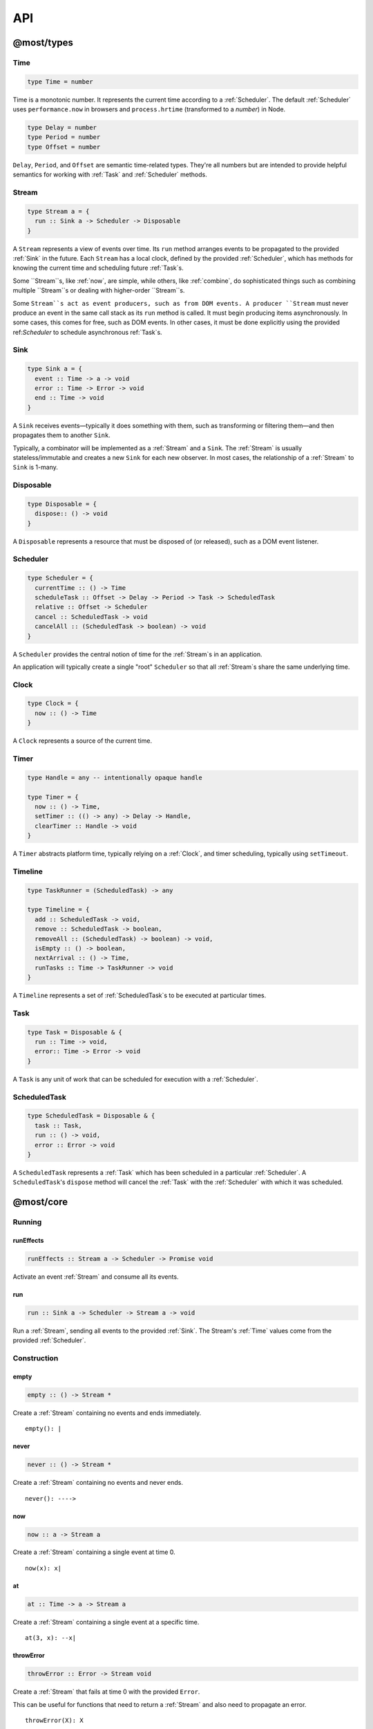API
===

.. _@most/types:

@most/types
-----------

.. _Time:

Time
^^^^

.. code-block:: haskell

  type Time = number

Time is a monotonic number. It represents the current time according to a :ref:`Scheduler`. The default :ref:`Scheduler` uses ``performance.now`` in browsers and ``process.hrtime`` (transformed to a `number`) in Node.

.. code-block:: haskell

  type Delay = number
  type Period = number
  type Offset = number

``Delay``, ``Period``, and ``Offset`` are semantic time-related types. They're all numbers but are intended to provide helpful semantics for working with :ref:`Task` and  :ref:`Scheduler` methods.

.. _Stream:

Stream
^^^^^^

.. code-block:: haskell

  type Stream a = {
    run :: Sink a -> Scheduler -> Disposable
  }

A ``Stream`` represents a view of events over time. Its ``run`` method arranges events to be propagated to the provided :ref:`Sink` in the future. Each ``Stream`` has a local clock, defined by the provided :ref:`Scheduler`, which has methods for knowing the current time and scheduling future :ref:`Task`s.

Some ``Stream``s, like :ref:`now`, are simple, while others, like :ref:`combine`, do sophisticated things such as combining multiple ``Stream``s or dealing with higher-order ``Stream``s.

Some ``Stream``s act as event producers, such as from DOM events. A producer ``Stream`` must never produce an event in the same call stack as its ``run`` method is called. It must begin producing items asynchronously. In some cases, this comes for free, such as DOM events. In other cases, it must be done explicitly using the provided ref:`Scheduler` to schedule asynchronous ref:`Task`s.

.. _Sink:

Sink
^^^^

.. code-block:: haskell

  type Sink a = {
    event :: Time -> a -> void
    error :: Time -> Error -> void
    end :: Time -> void
  }

A ``Sink`` receives events—typically it does something with them, such as transforming or filtering them—and then propagates them to another ``Sink``.

Typically, a combinator will be implemented as a :ref:`Stream` and a ``Sink``. The :ref:`Stream` is usually stateless/immutable and creates a new ``Sink`` for each new observer. In most cases, the relationship of a :ref:`Stream` to ``Sink`` is 1-many.

.. _Disposable:

Disposable
^^^^^^^^^^

.. code-block:: haskell

  type Disposable = {
    dispose:: () -> void
  }

A ``Disposable`` represents a resource that must be disposed of (or released), such as a DOM event listener.

.. _Scheduler:

Scheduler
^^^^^^^^^

.. code-block:: haskell

  type Scheduler = {
    currentTime :: () -> Time
    scheduleTask :: Offset -> Delay -> Period -> Task -> ScheduledTask
    relative :: Offset -> Scheduler
    cancel :: ScheduledTask -> void
    cancelAll :: (ScheduledTask -> boolean) -> void
  }

A ``Scheduler`` provides the central notion of time for the :ref:`Stream`s in an application.

An application will typically create a single "root" ``Scheduler`` so that all :ref:`Stream`s share the same underlying time.

.. _Clock:

Clock
^^^^^

.. code-block:: haskell

  type Clock = {
    now :: () -> Time
  }

A ``Clock`` represents a source of the current time.

.. _Timer:

Timer
^^^^^

.. code-block:: haskell

  type Handle = any -- intentionally opaque handle

  type Timer = {
    now :: () -> Time,
    setTimer :: (() -> any) -> Delay -> Handle,
    clearTimer :: Handle -> void
  }

A ``Timer`` abstracts platform time, typically relying on a :ref:`Clock`, and timer scheduling, typically using ``setTimeout``.

.. _Timeline:

Timeline
^^^^^^^^

.. code-block:: haskell

  type TaskRunner = (ScheduledTask) -> any

  type Timeline = {
    add :: ScheduledTask -> void,
    remove :: ScheduledTask -> boolean,
    removeAll :: (ScheduledTask) -> boolean) -> void,
    isEmpty :: () -> boolean,
    nextArrival :: () -> Time,
    runTasks :: Time -> TaskRunner -> void
  }

A ``Timeline`` represents a set of :ref:`ScheduledTask`s to be executed at particular times.

.. _Task:

Task
^^^^

.. code-block:: haskell

  type Task = Disposable & {
    run :: Time -> void,
    error:: Time -> Error -> void
  }

A ``Task`` is any unit of work that can be scheduled for execution with a :ref:`Scheduler`.

ScheduledTask
^^^^^^^^^^^^^

.. code-block:: haskell

  type ScheduledTask = Disposable & {
    task :: Task,
    run :: () -> void,
    error :: Error -> void
  }

A ``ScheduledTask`` represents a :ref:`Task` which has been scheduled in a particular :ref:`Scheduler`.  A ``ScheduledTask``'s ``dispose`` method will cancel the :ref:`Task` with the :ref:`Scheduler` with which it was scheduled.

.. _@most/core:

@most/core
----------

.. _Running:

Running
^^^^^^^

.. _runEffects:

runEffects
``````````

.. code-block:: haskell

  runEffects :: Stream a -> Scheduler -> Promise void

Activate an event :ref:`Stream` and consume all its events.

.. _runStream:

run
```

.. code-block:: haskell

  run :: Sink a -> Scheduler -> Stream a -> void

Run a :ref:`Stream`, sending all events to the provided :ref:`Sink`.  The Stream's :ref:`Time` values come from the provided :ref:`Scheduler`.

Construction
^^^^^^^^^^^^

.. _empty:

empty
`````

.. code-block:: haskell

  empty :: () -> Stream *

Create a :ref:`Stream` containing no events and ends immediately. ::

  empty(): |

.. _never:

never
`````

.. code-block:: haskell

  never :: () -> Stream *

Create a :ref:`Stream` containing no events and never ends. ::

  never(): ---->

.. _now:

now
```

.. code-block:: haskell

  now :: a -> Stream a

Create a :ref:`Stream` containing a single event at time 0. ::

  now(x): x|

.. _at:

at
``

.. code-block:: haskell

  at :: Time -> a -> Stream a

Create a :ref:`Stream` containing a single event at a specific time. ::

  at(3, x): --x|

.. _throwError:

throwError
``````````

.. code-block:: haskell

  throwError :: Error -> Stream void

Create a :ref:`Stream` that fails at time 0 with the provided ``Error``.

This can be useful for functions that need to return a :ref:`Stream` and also need to propagate an error. ::

  throwError(X): X

Extending
^^^^^^^^^

.. _startWith:

startWith
`````````

.. code-block:: haskell

  startWith :: a -> Stream a -> Stream a

Prepend an event at time 0. ::

  stream:               --a-b-c-d->
  startWith(x, stream): x-a-b-c-d->

Note that ``startWith`` *does not* delay other events. If ``stream`` already contains an event at time 0, then ``startWith`` simply adds another event at time 0—the two will be simultaneous, but ordered. For example::

  stream:                a-b-c-d->
  startWith(x, stream): xa-b-c-d->

Both ``x`` and ``a`` occur at time 0, but ``x`` will be observed before ``a``.

.. _continueWith:

continueWith
````````````

.. code-block:: haskell

  continueWith :: (() -> Stream a) -> Stream a -> Stream a

Replace the end of a :ref:`Stream` with another :ref:`Stream`. ::

  stream:                  -a-b-c-d|
  f(): 		                         -1-2-3-4-5->
  continueWith(f, stream): -a-b-c-d-1-2-3-4-5->

When ``stream`` ends, ``f`` will be called and must return a :ref:`Stream`.

Transformation
^^^^^^^^^^^^^^
map
```

.. code-block:: haskell

  map :: (a -> b) -> Stream a -> Stream b

Apply a function to each event value. ::

  stream:         -a-b-c-d->
  map(f, stream): -f(a)-f(b)-f(c)-f(d)->

.. code-block:: javascript

  map(x => x + 1, stream)

.. _constant:

constant
````````

.. code-block:: haskell

  constant :: a -> Stream * -> Stream a

Replace each event value with ``x``. ::

  stream:              -a-b-c-d->
  constant(x, stream): -x-x-x-x->

.. code-block:: javascript

  constant('tick', periodic(1000))

.. _tap:

tap
```

.. code-block:: haskell

  tap :: (a -> *) -> Stream a -> Stream a

Perform a side effect for each event in a :ref:`Stream`.

.. code-block:: javascript

  stream:         -a-b-c-d->
  tap(f, stream): -a-b-c-d->

For each event in ``stream``, ``f`` is called, but the value of its result is ignored. If ``f`` fails (i.e., throws an error), then the returned :ref:`Stream` will also fail. The :ref:`Stream` returned by ``tap`` will contain the same events as the original :ref:`Stream`.

.. _ap:

ap
```

.. code-block:: haskell

  ap :: Stream (a -> b) -> Stream a -> Stream b

Apply the latest function in a :ref:`Stream` of functions to the latest value of another :ref:`Stream`.

.. code-block:: javascript

  streamOfFunctions:              --f-----------g---------h--------->
  stream:                         -a-------b---------c---------d---->
  ap(stream, streamOfFunctions.): --f(a)---f(b)-g(b)-g(c)-h(c)-h(d)->

In effect, ``ap`` applies a time-varying function to a time-varying value.

.. _scan:

scan
````

.. code-block:: haskell

  scan :: (b -> a -> b) -> b -> Stream a -> Stream b

Incrementally accumulate results, starting with the provided initial value. ::

  stream:                           -1-2-3->
  scan((x, y) => x + y, 0, stream): 01-3-6->

.. _loop:

loop
````
.. code-block:: haskell

  loop :: (b -> a -> { seed :: b, value :: c }) -> b -> Stream a -> Stream c

Accumulate results using a feedback loop that emits one value and feeds back another to be used in the next iteration.

It allows you to maintain and update a "state" (a.k.a. feedback, a.k.a. seed for the next iteration) while emitting a different value. In contrast, :ref:`scan` feeds back and produces the same value.

.. code-block:: javascript

  // Average an array of values.
  const average = values =>
  	values.reduce((sum, x) => sum + x, 0) / values.length

  const stream = // ...

  // Emit the simple (i.e., windowed) moving average of the 10 most recent values.
  loop((values, x) => {
  	values.push(x)
  	values = values.slice(-10) // Keep up to 10 most recent
  	const avg = average(values)

  	// Return { seed, value } pair.
  	// seed will feed back into next iteration.
  	// value will be propagated.
  	return { seed: values, value: avg }
  }, [], stream)

.. _zipArrayValues:

zipArrayValues
``````````````

.. code-block:: haskell

  zipArrayValues :: ((a, b) -> c) -> [a] -> Stream b -> Stream c

Apply a function to the latest event and the array value at the respective index. ::

  stream:                             --10---10---10---10---10--->
  array:                              [ 1, 2, 3 ]
  zipArrayValues(add, array, stream): --11---12---13|

The resulting :ref:`Stream` will contain the same number of events as the input :ref:`Stream`, or ``array.length`` events, whichever is less.

.. _withArrayValues:

withArrayValues
```````````````

.. code-block:: haskell

  withArrayValues :: [a] -> Stream b -> Stream a

Replace each event value with the array value at the respective index. ::

  array:                          [ 1, 2, 3 ]
  stream:                         --x--x--x--x--x-->
  withArrayValues(array, stream): --1--2--3|

The resulting :ref:`Stream` will contain the same number of events as the input :ref:`Stream`, or ``array.length`` events, whichever is less.

Flattening
^^^^^^^^^^

.. _switchLatest:

switchLatest
````````````

.. code-block:: haskell

  switchLatest :: Stream (Stream a) -> Stream a

Given a higher-order :ref:`Stream`, return a new :ref:`Stream` that adopts the behavior of (i.e., emits the events of) the most recent inner :ref:`Stream`. ::

  s:                    -a-b-c-d-e-f->
  t:                    -1-2-3-4-5-6->
  stream:               -s-----t----->
  switchLatest(stream): -a-b-c-4-5-6->

.. _join:

join
````

.. code-block:: haskell

  join :: Stream (Stream a) -> Stream a

Given a higher-order :ref:`Stream`, return a new :ref:`Stream` that merges all the inner :ref:`Stream`s as they arrive. ::

  s:             ---a---b---c---d-->
  t:             -1--2--3--4--5--6->
  stream:        -s------t--------->
  join(stream):  ---a---b--4c-5-d6->

.. _chain:

chain
`````

.. code-block:: haskell

  chain :: (a -> Stream b) -> Stream a -> Stream b

Transform each event in ``stream`` into a new :ref:`Stream`, and then merge each into the resulting :ref:`Stream`. Note that ``f`` must return a :ref:`Stream`. ::

  stream:            -a----b----c|
  f(a):               1--2--3|
  f(b):                    1----2----3|
  f(c):                           1-2-3|
  chain(f, stream):  -1--2-13---2-1-233|

.. _concatMap:

concatMap
`````````

.. code-block:: haskell

  concatMap :: (a -> Stream b) -> Stream a -> Stream b

Transform each event in ``stream`` into a :ref:`Stream`, and then concatenate each onto the end of the resulting :ref:`Stream`. Note that ``f`` must return a :ref:`Stream`.

The mapping function ``f`` is applied lazily. That is, ``f`` is called only once it is time to concatenate a new stream. ::

  stream:                -a----b----c|
  f(a):                   1--2--3|
  f(b):                        1----2----3|
  f(c):                               1-2-3|
  concatMap(f, stream):  -1--2--31----2----31-2-3|
  f called lazily:        ^      ^          ^

Note the difference between ``concatMap`` and ref:`chain`: ``concatMap`` concatenates, while ref:`chain` merges.

.. _mergeConcurrently:

mergeConcurrently
`````````````````

.. code-block:: haskell

  mergeConcurrently :: int -> Stream (Stream a) -> Stream a

Given a higher-order :ref:`Stream`, return a new :ref:`Stream` that merges inner :ref:`Stream`s as they arrive up to the specified concurrency. Once concurrency number of :ref:`Stream`s are being merged, newly arriving :ref:`Stream`s will be merged after an existing one ends. ::

  s:                            --a--b--c--d--e-->
  t:                            --x------y|
  u:                            -1--2--3--4--5--6>
  stream:                       -s--t--u--------->
  mergeConcurrently(2, stream): --a--b--cy4d-5e-6>

Note that ``u`` is only merged after ``t`` ends because of the concurrency level of 2.

Note also that ``mergeConcurrently(Infinity, stream)`` is equivalent to ``join(stream)``.

To control concurrency, ``mergeConcurrently`` must maintain an internal queue of newly arrived :ref:`Stream`s. If new :ref:`Stream`s arrive faster than the concurrency level allows them to be merged, the internal queue will grow infinitely.

.. _mergeMapConcurrently:

mergeMapConcurrently
````````````````````

.. code-block:: haskell

  mergeMapConcurrently :: (a -> Stream b) -> int -> Stream a -> Stream b

Lazily apply a function ``f`` to each event in a :ref:`Stream`, merging them into the resulting :ref:`Stream` at the specified concurrency. Once concurrency number of :ref:`Stream`s are being merged, newly arriving :ref:`Stream`s will be merged after an existing one ends. ::

  stream:                             --ab--c----d----->
  f(a):                               -1-2-3|
  f(b):                               -4-5-6----------->
  f(c):                               -7--------------->
  f(d):                               -1-2-3-4-5-6-7-8->
  mergeMapConcurently(f, 2, stream) : ---142536-7------>

Note that ``f(c)`` is only merged after ``f(a)`` ends.

Also note that ``f`` will not get called with ``d`` until either ``f(b)`` or ``f(c)`` ends.

To control concurrency, ``mergeMapConcurrently`` must maintain an internal queue of newly arrived :ref:`Stream`s. If new :ref:`Stream`s arrive faster than the concurrency level allows them to be merged, the internal queue will grow infinitely.

Merging
^^^^^^^

.. _merge:

merge
`````

.. code-block:: haskell

  merge :: Stream a -> Stream a -> Stream a

Create a new :ref:`Stream` containing events from two :ref:`Stream`s. ::

  s1:            -a--b----c--->
  s2:            --w---x-y--z->
  merge(s1, s2): -aw-b-x-yc-z->

Merging creates a new :ref:`Stream` containing all events from the two original :ref:`Stream`s without affecting the time of the events. You can think of the events from the input :ref:`Stream`s simply being interleaved into the new, merged :ref:`Stream`. A merged :ref:`Stream` ends when all of its input :ref:`Stream`s have ended.

.. _mergeArray:

mergeArray
``````````

.. code-block:: haskell

  mergeArray :: [ (Stream a) ] -> Stream a

Array form of :ref:`merge`. Create a new :ref:`Stream` containing all events from all :ref:`Stream`s in the array. ::

  s1:                       -a--b----c---->
  s2:                       --w---x-y--z-->
  s3:                       ---1---2----3->
  mergeArray([s1, s2, s3]): -aw1b-x2yc-z3->

.. _combine:

combine
```````

.. code-block:: haskell

  combine :: (a -> b -> c) -> Stream a -> Stream b -> Stream c

Apply a function to the most recent event from each :ref:`Stream` when a new event arrives on any :ref:`Stream`. ::

  s1:                   -0--1----2--->
  s2:                   --3---4-5--6->
  combine(add, s1, s2): --3-4-5-67-8->

Note that ``combine`` waits for at least one event to arrive on all input :ref:`Stream`s before it produces any events.

.. _combineArray:

combineArray
````````````

.. code-block:: haskell

  combineArray :: ((a, b, ...) -> z) -> [ Stream a, Stream b, ... ] -> Stream z

Array form of :ref:`combine`. Apply a function to the most recent event from all :ref:`Stream`s when a new event arrives on any :ref:`Stream`. ::

  s1:                               -0--1----2->
  s2:                               --3---4-5-->
  s3:                               ---2---1--->
  combineArray(add3, [s1, s2, s3]): ---56-7678->

.. _zip:

zip
```

.. code-block:: haskell

  zip :: (a -> b -> c) -> Stream a -> Stream b -> Stream c

Apply a function to corresponding pairs of events from the inputs :ref:`Stream`s. ::

  s1:               -1--2--3--4->
  s2:               -1---2---3---4->
  zip(add, s1, s2): -2---4---6---8->

Zipping correlates by *index*-corresponding events from two input streams. Note that zipping a "fast" :ref:`Stream` and a "slow" :ref:`Stream` will cause buffering. Events from the fast :ref:`Stream` must be buffered in memory until an event at the corresponding index arrives on the slow :ref:`Stream`.

A zipped :ref:`Stream` ends when any one of its input :ref:`Stream`s ends.

.. _zipArray:

zipArray
````````

.. code-block:: haskell

  zipArray :: ((a, b, ...) -> z) -> [ Stream a, Stream b, ... ] -> Stream z

Array form of :ref:`zip`. Apply a function to corresponding events from all the inputs :ref:`Stream`s. ::

  s1:                           -1-2-3---->
  s2:                           -1--2--3-->
  s3:                           --1--2--3->
  zipArray(add3, [s1, s2, s3]): --3--6--9->

sample
``````

.. code-block:: haskell

  sample :: ((a, b) -> c) -> Stream a -> Stream b -> Stream c

For each event in a sampler :ref:`Stream`, apply a function to combine it with the most recent event in another :ref:`Stream`. The resulting :ref:`Stream` will contain the same number of events as the sampler :ref:`Stream`. ::

  s1:                       -1--2--3--4--5->
  sampler:                  -1-----2-----3->
  sample(sum, sampler, s1): -2-----5-----8->

  s1:                       -1-----2-----3->
  sampler:                  -1--2--3--4--5->
  sample(sum, sampler, s1): -2--3--5--6--8->

Note that ``sample`` produces a value only when an event arrives on the sampler.

Filtering
^^^^^^^^^

.. _filter:

filter
``````

.. code-block:: haskell

  filter :: (a -> bool) -> Stream a -> Stream a

Retain only events for which a predicate is truthy. ::

  stream:               -1-2-3-4->
  filter(even, stream): ---2---4->

.. _skipRepeats:

skipRepeats
```````````

.. code-block:: haskell

  skipRepeats :: Stream a -> Stream a

Remove adjacent repeated events. ::

  stream:              -1-2-2-3-4-4-5->
  skipRepeats(stream): -1-2---3-4---5->

Note that ``===`` is used to identify repeated items. To use a different comparison, use :ref:`skipRepeatsWith`.

.. _skipRepeatsWith:

skipRepeatsWith
```````````````

.. code-block:: haskell

  skipRepeatsWith :: ((a, a) -> bool) -> Stream a -> Stream a

Remove adjacent repeated events, using the provided equality function to compare adjacent events. ::

  stream:                                    -a-b-B-c-D-d-e->
  skipRepeatsWith(equalsIgnoreCase, stream): -a-b---c-D---e->

The equals function should return ``true`` if the two values are equal, or ``false`` if they are not equal.

.. _slice:

Slicing
^^^^^^^

slice
`````

.. code-block:: haskell

  slice :: int -> int -> Stream a -> Stream a

Keep only events in a range, where *start <= index < end*, and *index* is the ordinal index of an event in ``stream``. ::

  stream:              -a-b-c-d-e-f->
  slice(1, 4, stream): ---b-c-d|

  stream:              -a-b-c|
  slice(1, 4, stream): ---b-c|

If ``stream`` contains fewer than *start* events, the returned :ref:`Stream` will be empty.

.. _take:

take
````

.. code-block:: haskell

  take :: int -> Stream a -> Stream a

Keep at most the first *n* events from ``stream``. ::

  stream:          -a-b-c-d-e-f->
  take(3, stream): -a-b-c|

  stream:          -a-b|
  take(3, stream): -a-b|

If ``stream`` contains fewer than *n* events, the returned :ref:`Stream` will effectively be equivalent to ``stream``.

.. _skip:

skip
````

.. code-block:: haskell

  skip :: int -> Stream a -> Stream a

Discard the first *n* events from ``stream``. ::

  stream:          -a-b-c-d-e-f->
  skip(3, stream): -------d-e-f->

  stream:          -a-b-c-d-e|
  skip(3, stream): -------d-e|

  stream:          -a-b-c|
  skip(3, stream): ------|

If ``stream`` contains fewer than *n* events, the returned :ref:`Stream` will be empty.

.. _takeWhile:

takeWhile
`````````

.. code-block:: haskell

  takeWhile :: (a -> bool) -> Stream a -> Stream a

Keep all events until predicate returns ``false``, and discard the rest. ::

  stream:                  -2-4-5-6-8->
  takeWhile(even, stream): -2-4-|

.. _skipWhile:

skipWhile
`````````

.. code-block:: haskell

  skipWhile :: (a -> bool) -> Stream a -> Stream a

Discard all events until predicate returns ``false``, and keep the rest. ::

  stream:                  -2-4-5-6-8->
  skipWhile(even, stream): -----5-6-8->

.. _skipAfter:

skipAfter
`````````

.. code-block:: haskell

  skipAfter :: (a -> bool) -> Stream a -> Stream a

Discard all events after the first event for which predicate returns ``true``. ::

  stream:                  -1-2-3-4-5-6-8->
  skipAfter(even, stream): -1-2|

.. _until:

until
`````

.. code-block:: haskell

  until :: Stream * -> Stream a -> Stream a

Keep all events in one :ref:`Stream` until the first event occurs in another. ::

  stream:                   -a-b-c-d-e-f->
  endSignal:                ------z->
  until(endSignal, stream): -a-b-c|

Note that if ``endSignal`` has no events, then the returned :ref:`Stream` will effectively be equivalent to the original.

.. code-block:: javascript

  // Keep only 3 seconds of events, discard the rest.
  until(at(3000, null), stream)

.. _since:

since
`````

.. code-block:: haskell

  since :: Stream * -> Stream a -> Stream a

Discard all events in one :ref:`Stream` until the first event occurs in another. ::

  stream:                     -a-b-c-d-e-f->
  startSignal:                ------z->
  since(startSignal, stream): -------d-e-f->

Note that if ``startSignal`` has no events, then the returned :ref:`Stream` will effectively be equivalent to :ref:`never`.

.. code-block:: javascript

  // Discard events for 3 seconds, keep the rest.
  since(at(3000, null), stream)

.. _during:

during
``````

.. code-block:: haskell

  during :: Stream (Stream *) -> Stream a -> Stream a

Keep events that occur during a time window defined by a higher-order :ref:`Stream`. ::

  stream:                     -a-b-c-d-e-f-g->
  timeWindow:                 -----s
  s:                                -----x
  during(timeWindow, stream): -----c-d-e-|

This is similar to :ref:`slice`, but uses time rather than indices to "slice" the :ref:`Stream`.

.. code-block:: javascript

  // A time window that:
  // 1. starts at time = 1 second
  // 2. ends at time = 6 seconds (1 second + 5 seconds).
  const timeWindow = at(1000, at(5000, null))

  // 1. Discard events for 1 second, then
  // 2. keep events for 5 more seconds, then
  // 3. discard all subsequent events.
  during(timeWindow, stream)

Dealing with time
`````````````````

.. _delay:

delay
`````

.. code-block:: haskell

  delay :: int -> Stream a -> Stream a

Timeshift a :ref:`Stream` by *n* milliseconds. ::

  stream:           -a-b-c-d->
  delay(1, stream): --a-b-c-d->
  delay(5, stream): ------a-b-c-d->

Delaying a :ref:`Stream` timeshifts all the events by the same amount. It doesn't change the time *between* events.

.. _withLocalTime:

withLocalTime
`````````````

.. code-block:: haskell

  withLocalTime :: Offset -> Stream a -> Stream a

Create a Stream with localized :ref:`Time` values, whose origin (i.e., time 0) is at the specified Time on the :ref:`Scheduler` used to the Stream is observed with :ref:`runEffects` or :ref:`run`.

When implementing custom higher-order :ref:`Stream` combinators, such as :ref:`chain`, you should use ``withLocalTime`` to localize "inner" Streams before running them.

Rate limiting
`````````````

.. _throttle:

throttle
````````

.. code-block:: haskell

  throttle :: int -> Stream a -> Stream a

Limit the rate of events to at most one per *n* milliseconds. ::

  stream:               abcd----abcd---->
  throttle(2, stream):  a-c-----a-c----->

In contrast to :ref:`debounce`, ``throttle`` simply drops events that occur  "too often", whereas :ref:`debounce` waits for a "quiet period".

.. _debounce:

debounce
````````

.. code-block:: haskell

  debounce :: int -> Stream a -> Stream a

Wait for a burst of events to subside and keep only the last event in the burst. ::

  stream:              abcd----abcd---->
  debounce(2, stream): -----d-------d-->

If the :ref:`Stream` ends while there is a pending debounced event (e.g., via :ref:`until`), the pending event will occur just before the :ref:`Stream` ends. For example::

  s1:                         abcd----abcd---->
  s2:                         ------------|
  debounce(2, until(s2, s1)): -----d------d|

Debouncing can be extremely useful when dealing with bursts of similar events. For example, debouncing keypress events before initiating a remote search query in a browser application.

.. code-block:: javascript

  const searchInput = document.querySelector('[name="search-text"]');
  const searchText = most.fromEvent('input', searchInput);

  // The current value of the searchInput, but only
  // after the user stops typing for 500 milliseconds.
  map(e => e.target.value, debounce(500, searchText))

Dealing with Promises
^^^^^^^^^^^^^^^^^^^^^

.. _fromPromise:

fromPromise
```````````

.. code-block:: haskell

  fromPromise :: Promise a -> Stream a

Create a :ref:`Stream` containing a promise's value. ::

  promise:              ----a
  fromPromise(promise): ----a|

If the promise rejects, the :ref:`Stream` will be in an error state with the promise's rejection reason as its error. See :ref:`recoverWith` for error recovery.

.. _awaitPromises:

awaitPromises
`````````````

.. code-block:: haskell

  awaitPromises :: Stream (Promise a) -> Stream a

Turn a :ref:`Stream` of promises into a :ref:`Stream` containing the promises' values. ::

  promise p:             ---1
  promise q:             ------2
  promise r:             -3
  stream:                -p---q---r->
  awaitPromises(stream): ---1--2--3->

Note that order is always preserved, regardless of promise fulfillment order.

To create a :ref:`Stream` that merges promises in fulfillment order, use ``chain(fromPromise, stream)``. Note the difference::

  promise p:                    --1
  promise q:                    --------2
  promise r:                    ------3
  stream:                       -p-q-r----->
  chain(fromPromise, stream):   --1---3-2-->
  awaitPromises(stream):        --1-----23->

If a promise rejects, the :ref:`Stream` will be in an error state with the rejected promise's reason as its error. See :ref:`recoverWith` for error recovery. For example::

  promise p:             ---1
  promise q:             ------X
  promise r:             -3
  stream:                -p---q---r->
  awaitPromises(stream): ---1--X

Handling Errors
^^^^^^^^^^^^^^^

.. _recoverWith:

recoverWith
```````````

.. code-block:: haskell

  recoverWith :: (Error -> Stream a) -> Stream a -> Stream a

Recover from a stream failure by calling a function to create a new :ref:`Stream`. ::

  s:                 -a-b-c-X
  f(X):                     d-e-f->
  recoverWith(f, s): -a-b-c-d-e-f->

When ``s`` fails with an error, ``f`` will be called with the error. ``f`` must return a new :ref:`Stream` to replace the error.

Sharing Streams
^^^^^^^^^^^^^^^

.. _multicast:

multicast
`````````

.. code-block:: haskell

  multicast :: Stream a -> Stream a

Returns a :ref:`Stream` equivalent to the original but which can be shared more efficiently among multiple consumers. ::

  stream:             -a-b-c-d->
  multicast(stream):  -a-b-c-d->

Multicast allows you to build up a stream of maps, filters, and other transformations, and then share it efficiently with multiple observers.

Tasks
^^^^^

Helper functions for creating :ref:`Task`s to propagate events.

.. _propagateTask:

propagateTask
`````````````

.. code-block:: haskell

  propagateTask :: (Time -> a -> Sink a -> *) -> a -> Sink a -> Task

Create a :ref:`Task` to propagate a value to a :ref:`Sink`. When the :ref:`Task` executes, the provided function will receive the current time (from the :ref:`Scheduler` with which it was scheduled) and the provided value and :ref:`Sink`.  The :ref:`Task` can use the :ref:`Sink` to propagate the value in whatever way it chooses. For example as an event or an error, or it could choose not to propagate the event based on some condition, etc.

.. _propagateEventTask:

propagateEventTask
``````````````````

.. code-block:: haskell

  propagateEventTask :: a -> Sink a -> Task

Create a :ref:`Task` that can be scheduled to propagate an event value to a :ref:`Sink`. When the task executes, it will call the :ref:`Sink`'s ``event`` method with the current time (from the :ref:`Scheduler` with which it was scheduled) and the value.

.. _propagateEndTask:

propagateEndTask
````````````````

.. code-block:: haskell

  propagateEndTask :: Sink * -> Task

Create a :ref:`Task` that can be scheduled to propagate end to a :ref:`Sink`. When the task executes, it will call the :ref:`Sink`'s ``end`` method with the current time (from the :ref:`Scheduler` with which it was scheduled).

.. _propagateErrorTask:

propagateErrorTask
``````````````````

.. code-block:: haskell

  propagateErrorTask :: Error -> Sink * -> Task

Create a :ref:`Task` that can be scheduled to propagate an error to a :ref:`Sink`. When the :ref:`Task` executes, it will call the :ref:`Sink`'s ``error`` method with the current time (from the :ref:`Scheduler` with which it was scheduled) and the error.

.. _@most/scheduler:

@most/scheduler
---------------

.. _Reading Current Time:

Reading Current Time
^^^^^^^^^^^^^^^^^^^^

.. _currentTime:

currentTime
```````````

.. code-block:: haskell

  currentTime :: Scheduler -> Time

Read the current :ref:`Time` from a :ref:`Scheduler`.

.. _Scheduling Tasks:

Scheduling Tasks
^^^^^^^^^^^^^^^^

.. _Scheduler-asap:

asap
````

.. code-block:: haskell

  asap :: Task -> Scheduler -> ScheduledTask

Schedule a :ref:`Task` to execute as soon as possible, but still asynchronously.

.. _Scheduler-delay:

delay
`````

.. code-block:: haskell

  delay :: Delay -> Task -> Scheduler -> ScheduledTask

Schedule a :ref:`Task` to execute after a specified millisecond ``Delay``.

.. _Scheduler-periodic:

periodic
````````

.. code-block:: haskell

  periodic :: Period -> Task -> Scheduler -> ScheduledTask

Schedule a :ref:`Task` to execute periodically with the specified ``Period``.

.. _Canceling Tasks:

Canceling Tasks
^^^^^^^^^^^^^^^

.. _Scheduler-cancelTask:

cancelTask
``````````

.. code-block:: haskell

  cancelTask :: ScheduledTask -> void

Cancel all future scheduled executions of a :ref:`ScheduledTask`.

.. _Scheduler-cancelAllTasks:

cancelAllTasks
``````````````

.. code-block:: haskell

  cancelAllTasks :: (ScheduledTask -> boolean) -> Scheduler -> void

Cancel all future scheduled executions of all :ref:`ScheduledTask`s for which the provided predicate is ``true``.

Creating a Scheduler
^^^^^^^^^^^^^^^^^^^^

.. _newScheduler:

newScheduler
````````````

.. code-block:: haskell

  newScheduler :: Timer -> Timeline -> Scheduler

Create a new :ref:`Scheduler` that uses the provided :ref:`Timer` and :ref:`Timeline` for scheduling :ref:`Task`s.

.. _newDefaultScheduler:

newDefaultScheduler
```````````````````

.. code-block:: haskell

  newDefaultScheduler :: () -> Scheduler

Create a new :ref:`Scheduler` that uses a default platform-specific :ref:`Timer` and a new, empty :ref:`Timeline`.

.. _Scheduler-relative:

schedulerRelativeTo
```````````````````

.. code-block:: haskell

  schedulerRelativeTo :: Offset -> Scheduler -> Scheduler

Create a new :ref:`Scheduler` with origin (i.e., zero time) at the specified :ref:`Offset <Time>` with the provided :ref:`Scheduler`.

When implementing higher-order :ref:`Stream` combinators, this function can be used to create a :ref:`Scheduler` with local time for each "inner" :ref:`Stream`.

.. code-block:: javascript

  currentTime(scheduler) //> 1637
  const relativeScheduler = schedulerRelativeTo(1234, scheduler)
  currentTime(relativeScheduler) //> 0

  // ... later ...

  currentTime(scheduler) //> 3929
  currentTime(relativeScheduler) //> 2292

Timer, Timeline, and Clock
^^^^^^^^^^^^^^^^^^^^^^^^^^

.. _newClockTimer:

newClockTimer
`````````````

.. code-block:: haskell

  newClockTimer :: Clock -> Timer

Create a new :ref:`Timer` that uses the provided :ref:`Clock` as a source of the current :ref:`Time`.

.. _newTimeline:

newTimeline
```````````

.. code-block:: haskell

  newTimeline :: () -> Timeline

Create an empty :ref:`Timeline`.

.. _newPlatformClock:

newPlatformClock
````````````````

.. code-block:: haskell

  newPlatformClock :: () -> Clock

Create a new :ref:`Clock` by auto detecting the best platform-specific source of :ref:`Time`. In modern browsers, it uses ``performance.now``, and on Node, ``process.hrtime``. If neither is available, it falls back to ``Date.now``.

.. _newPerformanceClock:

newPerformanceClock
```````````````````

.. code-block:: haskell

  newPerformanceClock :: () -> Clock

Create a new :ref:`Clock` using ``performance.now``.

.. _newHRTimeClock:

newHRTimeClock
``````````````

.. code-block:: haskell

  newHRTimeClock :: () -> Clock

Create a new :ref:`Clock` using ``process.hrtime``.

.. _newDateClock:

newDateClock
````````````

.. code-block:: haskell

  newDateClock :: () -> Clock

Create a new :ref:`Clock` using ``Date.now``. Note that a :ref:`Clock` using ``Date.now`` is not guaranteed to be monotonic and is subject to system clock changes, e.g., NTP can change your system clock.

.. _clockRelativeTo:

clockRelativeTo
```````````````

.. code-block:: haskell

  clockRelativeTo :: Clock -> Clock

Create a new :ref:`Clock` whose origin is at the *current time* (at the instant of calling ``clockRelativeTime``) of the provided :ref:`Clock`.

.. _@most/disposable:

@most/disposable
----------------

.. _Creating Disposables:

Creating Disposables
^^^^^^^^^^^^^^^^^^^^

.. _disposeNone:

disposeNone
```````````

.. code-block:: haskell

  disposeNone :: () -> Disposable

Create a no-op :ref:`Disposable`.

.. _ disposeWith:

disposeWith
```````````

.. code-block:: haskell

  disposeWith :: (a -> void) -> a -> Disposable

Create a :ref:`Disposable` which, when disposed of, will call the provided function, passing the provided value.

.. _disposeOnce:

disposeOnce
```````````

.. code-block:: haskell

  disposeOnce :: Disposable -> Disposable

Wrap a :ref:`Disposable` so the underlying :ref:`Disposable` will only be disposed of once—even if the returned :ref:`Disposable` is disposed of multiple times.

.. _disposeBoth:

disposeBoth
```````````

.. code-block:: haskell

  disposeBoth :: Disposable -> Disposable -> Disposable

Combine two :ref:`Disposable`s into a single :ref:`Disposable` which will dispose of both.

.. _disposeAll:

disposeAll
``````````

.. code-block:: haskell

  disposeAll :: [Disposable] -> Disposable

Combine an array of :ref:`Disposable`s into a single :ref:`Disposable` which will dispose of all the :ref:`Disposable`s in the array.

.. _Disposing Disposables:

Disposing Disposables
^^^^^^^^^^^^^^^^^^^^^

.. _dispose:

dispose
```````

.. code-block:: haskell

  dispose :: Disposable -> void

Dispose of the provided :ref:`Disposable`. Note that ``dispose`` does not catch exceptions. If the :ref:`Disposable` throws an exception, the exception will propagate out of ``dispose``.

.. _tryDispose:

tryDispose
``````````

.. code-block:: haskell

  tryDispose :: Time -> Disposable -> Sink * -> void

Attempt to dispose of the provided :ref:`Disposable`. If the :ref:`Disposable` throws an exception, catch and propagate it to the provided :ref:`Sink` with the provided :ref:`Time`.

Note: Only an exception thrown by the :ref:`Disposable` will be caught. If the act of propagating an error to the :ref:`Sink` throws an exception, that exception *will not* be caught.
